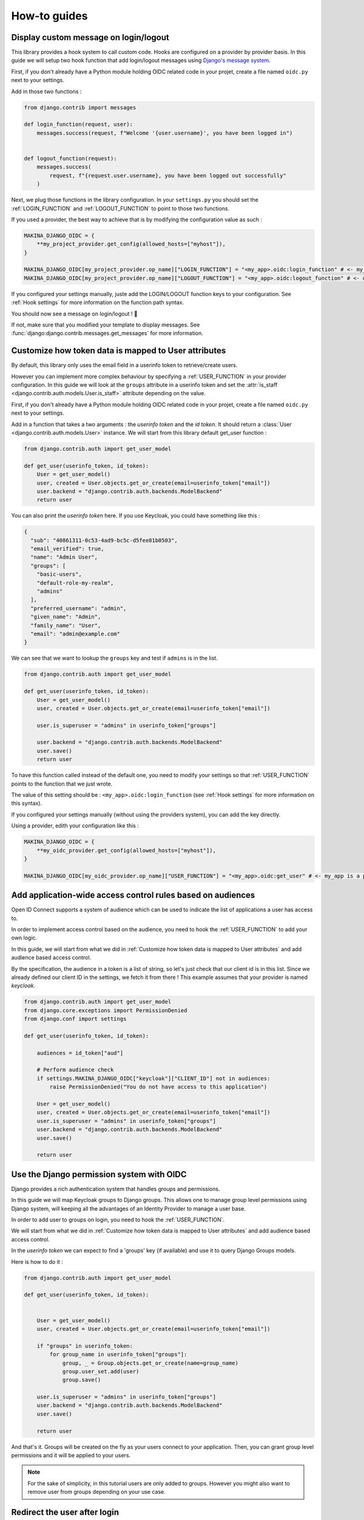 How-to guides
=============


Display custom message on login/logout
--------------------------------------

This library provides a hook system to call custom code. Hooks are configured on a provider by provider basis. In this
guide we will setup two hook function that add login/logout messages using `Django's message system <https://docs.djangoproject.com/en/stable/ref/contrib/messages/>`_.

First, if you don't already have a Python module holding OIDC related code in your projet, create a file named ``oidc.py`` next to your settings.

Add in those two functions :

.. code-block:: python

    from django.contrib import messages

    def login_function(request, user):
        messages.success(request, f"Welcome '{user.username}', you have been logged in")


    def logout_function(request):
        messages.success(
            request, f"{request.user.username}, you have been logged out successfully"
        )


Next, we plug those functions in the library configuration. In your ``settings.py`` you should set the :ref:`LOGIN_FUNCTION` and :ref:`LOGOUT_FUNCTION` to point to those two functions.

If you used a provider, the best way to achieve that is by modifying the configuration value as such :

.. code-block:: python

    MAKINA_DJANGO_OIDC = {
        **my_project_provider.get_config(allowed_hosts=["myhost"]),
    }

    MAKINA_DJANGO_OIDC[my_project_provider.op_name]["LOGIN_FUNCTION"] = "<my_app>.oidc:login_function" # <- my_app is a placeholder, change it to your root module
    MAKINA_DJANGO_OIDC[my_project_provider.op_name]["LOGOUT_FUNCTION"] = "<my_app>.oidc:logout_function" # <- my_app is a placeholder, change it to your root module


If you configured your settings manually, juste add the LOGIN/LOGOUT function keys to your configuration. See :ref:`Hook settings` for more information on the function path syntax.

You should now see a message on login/logout ! 🎉

If not, make sure that you modified your template to display messages. See :func:`django:django.contrib.messages.get_messages` for more information.


Customize how token data is mapped to User attributes
-----------------------------------------------------

By default, this library only uses the email field in a userinfo token to retrieve/create users.

However you can implement more complex behaviour by specifying a :ref:`USER_FUNCTION` in your provider configuration. In this guide we will look at the ``groups`` attribute in a userinfo token and set the :attr:`is_staff <django.contrib.auth.models.User.is_staff>` attribute depending on the value.

First, if you don't already have a Python module holding OIDC related code in your projet, create a file named ``oidc.py`` next to your settings.

Add in a function that takes a two arguments : the *userinfo token* and the *id token*. It should return a :class:`User <django.contrib.auth.models.User>` instance.
We will start from this library default get_user function :

.. code-block:: python

    from django.contrib.auth import get_user_model

    def get_user(userinfo_token, id_token):
        User = get_user_model()
        user, created = User.objects.get_or_create(email=userinfo_token["email"])
        user.backend = "django.contrib.auth.backends.ModelBackend"
        return user

You can also print the *userinfo token* here. If you use Keycloak, you could have something like this :

.. code-block:: json

    {
      "sub": "40861311-0c53-4ad9-bc5c-d5fee81b0503",
      "email_verified": true,
      "name": "Admin User",
      "groups": [
        "basic-users",
        "default-role-my-realm",
        "admins"
      ],
      "preferred_username": "admin",
      "given_name": "Admin",
      "family_name": "User",
      "email": "admin@example.com"
    }

We can see that we want to lookup the ``groups`` key and test if ``admins`` is in the list.

.. code-block:: python

    from django.contrib.auth import get_user_model

    def get_user(userinfo_token, id_token):
        User = get_user_model()
        user, created = User.objects.get_or_create(email=userinfo_token["email"])

        user.is_superuser = "admins" in userinfo_token["groups"]

        user.backend = "django.contrib.auth.backends.ModelBackend"
        user.save()
        return user


To have this function called instead of the default one, you need to modify your settings so that :ref:`USER_FUNCTION` points to the function that we just wrote.

The value of this setting should be : ``<my_app>.oidc:login_function`` (see :ref:`Hook settings` for more information on this syntax).

If you configured your settings manually (without using the providers system), you can add the key directly.

Using a provider, edith your configuration like this :

.. code-block:: python

    MAKINA_DJANGO_OIDC = {
        **my_oidc_provider.get_config(allowed_hosts=["myhost"]),
    }

    MAKINA_DJANGO_OIDC[my_oidc_provider.op_name]["USER_FUNCTION"] = "<my_app>.oidc:get_user" # <- my_app is a placeholder, alter it for your root module



Add application-wide access control rules based on audiences
------------------------------------------------------------

Open ID Connect supports a system of audience which can be used to indicate the list of applications a user has access to.

In order to implement access control based on the audience, you need to hook the :ref:`USER_FUNCTION` to add your own logic.

In this guide, we will start from what we did in :ref:`Customize how token data is mapped to User attributes` and add audience based access control.

By the specification, the audience in a token is a list of string, so let's just check that our client id is in this list. Since we already defined our client ID in the settings, we fetch it from there ! This example assumes that your provider is named `keycloak`.

.. code-block:: python

    from django.contrib.auth import get_user_model
    from django.core.exceptions import PermissionDenied
    from django.conf import settings

    def get_user(userinfo_token, id_token):

        audiences = id_token["aud"]

        # Perform audience check
        if settings.MAKINA_DJANGO_OIDC["keycloak"]["CLIENT_ID"] not in audiences:
            raise PermissionDenied("You do not have access to this application")

        User = get_user_model()
        user, created = User.objects.get_or_create(email=userinfo_token["email"])
        user.is_superuser = "admins" in userinfo_token["groups"]
        user.backend = "django.contrib.auth.backends.ModelBackend"
        user.save()

        return user


Use the Django permission system with OIDC
------------------------------------------

Django provides a rich authentication system that handles groups and permissions.

In this guide we will map Keycloak groups to Django groups. This allows one to manage group level permissions using Django system, will keeping all the advantages of an Identity Provider to manage a user base.


In order to add user to groups on login, you need to hook the :ref:`USER_FUNCTION`.

We will start from what we did in :ref:`Customize how token data is mapped to User attributes` and add audience based access control.

In the *userinfo token* we can expect to find a 'groups' key (if available) and use it to query Django Groups models.

Here is how to do it :

.. code-block:: python

    from django.contrib.auth import get_user_model

    def get_user(userinfo_token, id_token):


        User = get_user_model()
        user, created = User.objects.get_or_create(email=userinfo_token["email"])

        if "groups" in userinfo_token:
            for group_name in userinfo_token["groups"]:
                group, _ = Group.objects.get_or_create(name=group_name)
                group.user_set.add(user)
                group.save()

        user.is_superuser = "admins" in userinfo_token["groups"]
        user.backend = "django.contrib.auth.backends.ModelBackend"
        user.save()

        return user

And that's it. Groups will be created on the fly as your users connect to your application. Then, you can grant group level permissions and it will be applied to your users.

.. note::
    For the sake of simplicity, in this tutorial users are only added to groups. However you might also want to remove user from groups depending on your use case.

Redirect the user after login
------------------------------

To redirect the user after login, you can provide the http query parameter ``next`` with an URI.
If the user login is sucessful it then will be redirected to this URI.

Here is an example of a login button redirecting the user to the page named "profile" :

.. code-block:: python

    import urllib

    from django.urls import reverse
    from django.views import View

    class RedirectDemo(View):
        http_method_names = ["get"]

        def get(self):
            # From : https://realpython.com/django-redirects/#passing-parameters-with-redirects
            base_url = reverse("keycloak_1-login")
            query_string = urllib.parse.urlencode({"next": reverse("profile")})
            return redirect(f"{base_url}?{query_string}")

However you will need to tweak the settings according to your use-case. You should take a look at  :ref:`REDIRECT_REQUIRES_HTTPS` and :ref:`REDIRECT_ALLOWED_HOSTS`.

Use multiple identity providers
-------------------------------

This library natively supports multiples identity providers.

You already have to specify a provider name when you configure your settings (either automatically by using a provider, or :ref:`manually <Providers settings>`).

In a multi-provider setup, the settings look like this :

.. code-block:: python

    MAKINA_DJANGO_OIDC = {
        'provider_name_1' : {
            'CLIENT_ID' : '' # <- provider 1 settings here
        }
        'provider_name_2' : {
            'CLIENT_ID' : '' # <- provider 2 settings here
        }
     }

If you are using our premade providers configuration, your ``settings.py`` will look like this :


.. code-block:: python

    from .oidc_providers import provider_1, provider_2

    MAKINA_DJANGO_OIDC = {
        **provider_1.get_config(allowed_hosts=["app.local:8082"]),
        **provider_2.get_config(allowed_hosts=["app.local:8082"]),
     }

Then you have to include all your provider url configuration in your ``urlpatterns``. Since view names includes the identity provider name, they should not collide.

Here is an example of such a configuration :

.. code-block:: python
    :caption: urls.py

    from .oidc import my_project_provider

    urlpatterns = [
        path("auth", include(provider_1.get_urlpatterns())),
        path("auth", include(provider_2.get_urlpatterns())),
    ]


You can then use those view names to redirect a user to one or the other provider.

Since settings are local to a provider, you can also provider different :ref:`USER_FUNCTION` to implement custom behaviour based on which identity provider a user is coming from.

